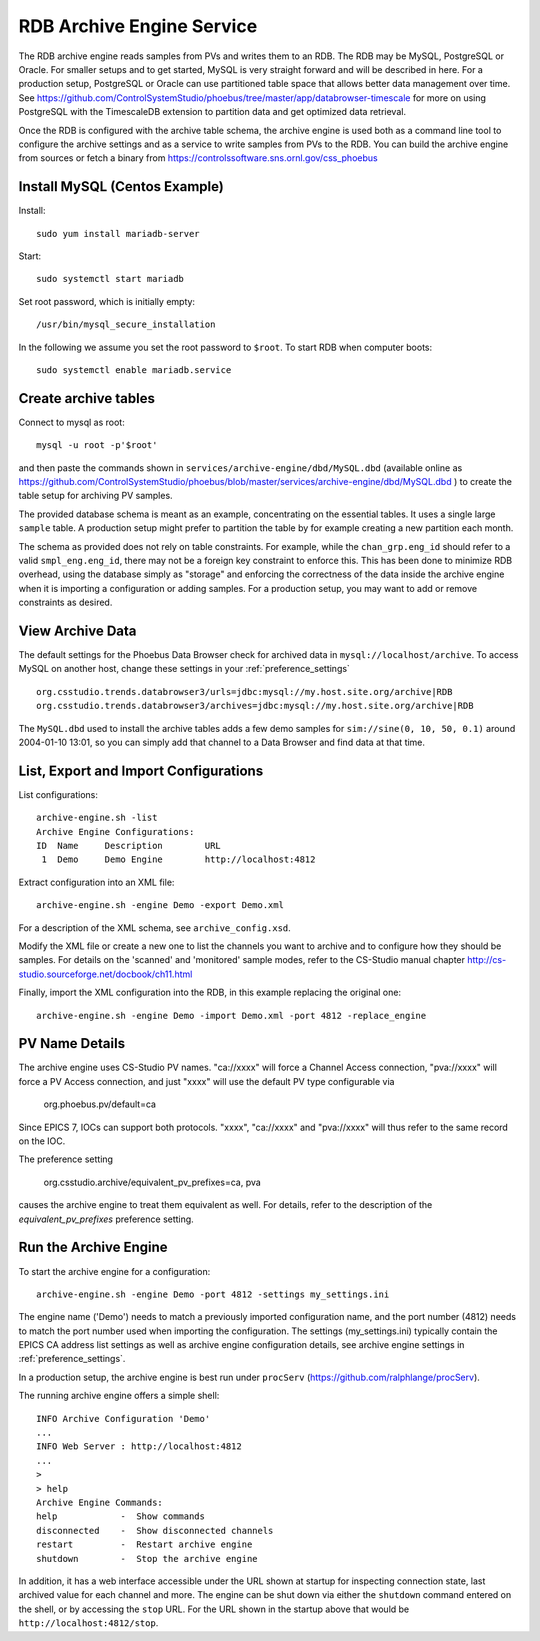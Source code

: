 RDB Archive Engine Service
==========================

The RDB archive engine reads samples from PVs and writes them to an RDB.
The RDB may be MySQL, PostgreSQL or Oracle.
For smaller setups and to get started, MySQL is very straight forward
and will be described in here.
For a production setup, PostgreSQL or Oracle can use partitioned table space
that allows better data management over time.
See https://github.com/ControlSystemStudio/phoebus/tree/master/app/databrowser-timescale
for more on using PostgreSQL with the TimescaleDB extension to
partition data and get optimized data retrieval.

Once the RDB is configured with the archive table schema,
the archive engine is used both as a command line tool to configure the
archive settings and as a service to write samples from PVs to the RDB.
You can build the archive engine from sources or fetch a binary from
https://controlssoftware.sns.ornl.gov/css_phoebus


Install MySQL (Centos Example)
------------------------------

Install::

    sudo yum install mariadb-server

Start::

    sudo systemctl start mariadb

Set root password, which is initially empty::

    /usr/bin/mysql_secure_installation

In the following we assume you set the root password to ``$root``.
To start RDB when computer boots::

    sudo systemctl enable mariadb.service


Create archive tables
---------------------

Connect to mysql as root::

    mysql -u root -p'$root'

and then paste the commands shown in ``services/archive-engine/dbd/MySQL.dbd``
(available online as
https://github.com/ControlSystemStudio/phoebus/blob/master/services/archive-engine/dbd/MySQL.dbd )
to create the table setup for archiving PV samples.

The provided database schema is meant as an example, concentrating on the essential
tables. It uses a single large ``sample`` table. A production setup
might prefer to partition the table by for example creating a new partition each month.

The schema as provided does not rely on table constraints.
For example, while the ``chan_grp.eng_id`` should refer to a valid
``smpl_eng.eng_id``, there may not be a foreign key constraint to
enforce this.
This has been done to minimize RDB overhead, using the database simply
as "storage" and enforcing the correctness of the data inside the archive engine
when it is importing a configuration or adding samples.
For a production setup, you may want to add or remove constraints as desired.


View Archive Data
-----------------

The default settings for the Phoebus Data Browser check for archived data in
``mysql://localhost/archive``. To access MySQL on another host,
change these settings in your :ref:`preference_settings`  ::

    org.csstudio.trends.databrowser3/urls=jdbc:mysql://my.host.site.org/archive|RDB
    org.csstudio.trends.databrowser3/archives=jdbc:mysql://my.host.site.org/archive|RDB

The ``MySQL.dbd`` used to install the archive tables adds a few demo samples
for ``sim://sine(0, 10, 50, 0.1)`` around 2004-01-10 13:01, so you can simply
add that channel to a Data Browser and find data at that time.



List, Export and Import Configurations
--------------------------------------

List configurations::

    archive-engine.sh -list
    Archive Engine Configurations:
    ID  Name     Description        URL
     1  Demo     Demo Engine        http://localhost:4812


Extract configuration into an XML file::

    archive-engine.sh -engine Demo -export Demo.xml

For a description of the XML schema, see ``archive_config.xsd``.

Modify the XML file or create a new one to list the channels
you want to archive and to configure how they should be samples.
For details on the 'scanned' and 'monitored' sample modes,
refer to the CS-Studio manual chapter
http://cs-studio.sourceforge.net/docbook/ch11.html

Finally, import the XML configuration into the RDB,
in this example replacing the original one::

    archive-engine.sh -engine Demo -import Demo.xml -port 4812 -replace_engine


PV Name Details
---------------

The archive engine uses CS-Studio PV names.
"ca://xxxx" will force a Channel Access connection,
"pva://xxxx" will force a PV Access connection,
and just "xxxx" will use the default PV type
configurable via

    org.phoebus.pv/default=ca

Since EPICS 7, IOCs can support both protocols.
"xxxx", "ca://xxxx" and "pva://xxxx" will thus
refer to the same record on the IOC.

The preference setting

    org.csstudio.archive/equivalent_pv_prefixes=ca, pva

causes the archive engine to treat them equivalent as well.
For details, refer to the description of the
`equivalent_pv_prefixes` preference setting.


Run the Archive Engine
----------------------

To start the archive engine for a configuration::

    archive-engine.sh -engine Demo -port 4812 -settings my_settings.ini

The engine name ('Demo') needs to match a previously imported configuration name,
and the port number (4812) needs to match the port number used when importing the configuration.
The settings (my_settings.ini) typically contain the EPICS CA address list settings
as well as archive engine configuration details, see archive engine settings
in :ref:`preference_settings`.

In a production setup, the archive engine is best run under ``procServ``
(https://github.com/ralphlange/procServ).

The running archive engine offers a simple shell::

    INFO Archive Configuration 'Demo'
    ...
    INFO Web Server : http://localhost:4812
    ...
    >
    > help
    Archive Engine Commands:
    help            -  Show commands
    disconnected    -  Show disconnected channels
    restart         -  Restart archive engine
    shutdown        -  Stop the archive engine

In addition, it has a web interface accessible under the URL shown at startup
for inspecting connection state, last archived value for each channel and more.
The engine can be shut down via either the ``shutdown`` command entered
on the shell, or by accessing the ``stop`` URL.
For the URL shown in the startup above that would be ``http://localhost:4812/stop``.
